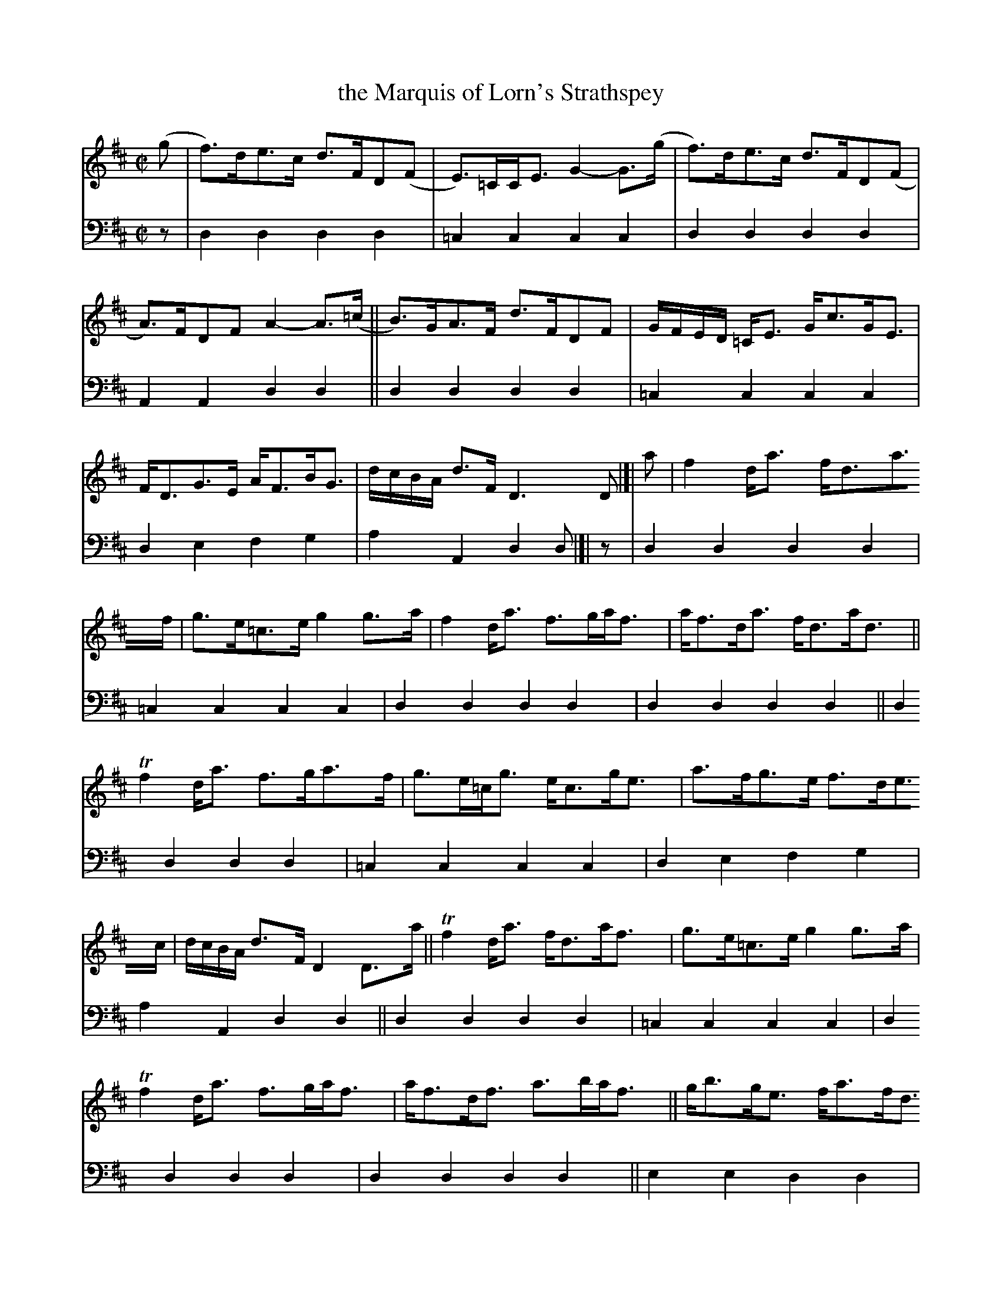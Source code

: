 X: 1252
T: the Marquis of Lorn's Strathspey
%R: strathspey
B: Niel Gow & Sons "A Collection of Strathspey Reels, etc." v.1 p.25 #2
Z: 2022 John Chambers <jc:trillian.mit.edu>
M: C|
L: 1/8
K: D
% - - - - - - - - - -
% Voice 1 reformatted for 4 6-bar lines.
V: 1 staves=2
(g |\
f)>de>c d>FD(F | E)>=CC<E G2-G>(g | f)>de>c d>FD(F | A)>FDF A2-A>(=c || B)>GA>F d>FDF | G/F/E/D/ =C<E G<cG<E |
F<DG>E A<FB<G | d/c/B/A/ d>F D3D |]| a | f2d<a f<da>f | g>e=c>e g2g>a | f2d<a f>ga<f | a<fd<a f<da<d ||
Tf2d<a f>ga>f | g>e=c<g e<cg<e | a>fg>e f>de>c | d/c/B/A/ d>F D2D>a || Tf2d<a f<da<f | g>e=c>e g2g>a |
Tf2d<a f>ga<f | a<fd<f a>ba<f || g<bg<e f<af<d | e<ge<d Tc>de<g | a>fg>e f>de>c | d/c/B/A/ d>F D2D |]
% - - - - - - - - - -
% Voice 2 preserves the staff layout in the book.
V: 2 clef=bass middle=d
z | d2d2 d2d2 | =c2c2 c2c2 | d2d2 d2d2 | A2A2 d2d2 || d2d2 d2d2 | =c2c2 c2c2 |
d2e2 f2g2 | a2A2 d2d |]| z | d2d2 d2d2 | =c2c2 c2c2 | d2d2 d2d2 | d2d2 d2d2 || d2d2 d2d2 |
=c2c2 c2c2 | d2e2 f2g2 | a2A2 d2d2 || d2d2d2d2 | =c2c2 c2c2 | d2d2 d2d2 |
d2d2 d2d2 || e2e2 d2d2 | A2A2 c2c2 | d2e2 f2g2 | a2A2 d2d |]
